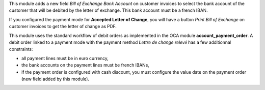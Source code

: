 This module adds a new field *Bill of Exchange Bank Account* on customer invoices to select the bank account of the customer that will be debited by the letter of exchange. This bank account must be a french IBAN.

If you configured the payment mode for **Accepted Letter of Change**, you will have a button *Print Bill of Exchange* on customer invoices to get the letter of change as PDF.

This module uses the standard workflow of debit orders as implemented in the OCA module **account_payment_order**. A debit order linked to a payment mode with the payment method *Lettre de change relevé* has a few additionnal constraints:

* all payment lines must be in euro currency,
* the bank accounts on the payment lines must be french IBANs,
* if the payment order is configured with cash discount, you must configure the value date on the payment order (new field added by this module).
